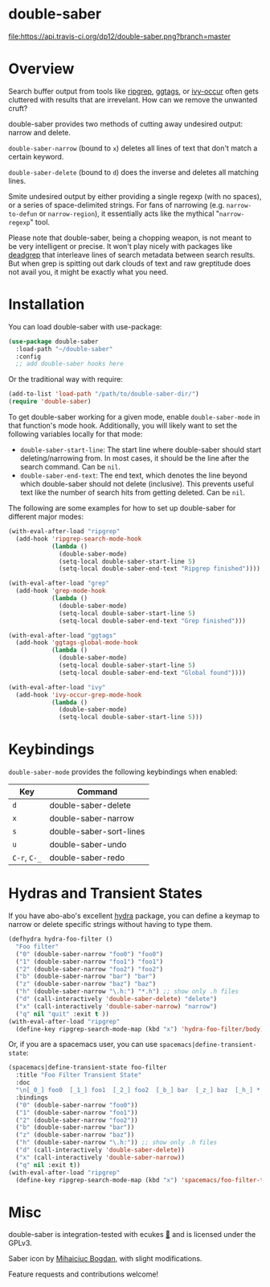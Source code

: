 *  [[file:https://i.imgur.com/7axtkyH.png]] double-saber

[[https://travis-ci.org/dp12/double-saber][file:https://api.travis-ci.org/dp12/double-saber.png?branch=master]]
[[http://www.gnu.org/licenses/gpl-3.0.html][file:http://img.shields.io/:license-gpl3-blue.svg]]

* Overview
Search buffer output from tools like [[https://github.com/nlamirault/ripgrep.el][ripgrep]], [[https://github.com/leoliu/ggtags][ggtags]], or [[https://oremacs.com/2015/11/04/ivy-occur/][ivy-occur]] often gets cluttered with results that are irrevelant. How can we remove the unwanted cruft?

double-saber provides two methods of cutting away undesired output: narrow and delete.

=double-saber-narrow= (bound to =x=) deletes all lines of text that don't match a certain keyword.

=double-saber-delete= (bound to =d=) does the inverse and deletes all matching lines.

[[file:double-saber.gif]]

Smite undesired output by either providing a single regexp (with no spaces), or a series of space-delimited strings. For fans of narrowing (e.g. =narrow-to-defun= or =narrow-region=), it essentially acts like the mythical "=narrow-regexp=" tool.

Please note that double-saber, being a chopping weapon, is not meant to be very intelligent or precise. It won't play nicely with packages like [[https://github.com/Wilfred/deadgrep][deadgrep]] that interleave lines of search metadata between search results. But when grep is spitting out dark clouds of text and raw greptitude does not avail you, it might be exactly what you need.
* Installation
You can load double-saber with use-package:
#+begin_src emacs-lisp
  (use-package double-saber
    :load-path "~/double-saber"
    :config
    ;; add double-saber hooks here
#+end_src

Or the traditional way with require:
#+begin_src emacs-lisp
  (add-to-list 'load-path "/path/to/double-saber-dir/")
  (require 'double-saber)
#+end_src

To get double-saber working for a given mode, enable =double-saber-mode= in that function's mode hook. Additionally, you will likely want to set the following variables locally for that mode: 
- =double-saber-start-line=: The start line where double-saber should start deleting/narrowing from. In most cases, it should be the line after the search command. Can be =nil=.
- =double-saber-end-text=: The end text, which denotes the line beyond which double-saber should not delete (inclusive). This prevents useful text like the number of search hits from getting deleted. Can be =nil=.


The following are some examples for how to set up double-saber for different major modes:
#+begin_src emacs-lisp
(with-eval-after-load "ripgrep"
  (add-hook 'ripgrep-search-mode-hook
            (lambda ()
              (double-saber-mode)
              (setq-local double-saber-start-line 5)
              (setq-local double-saber-end-text "Ripgrep finished"))))

(with-eval-after-load "grep"
  (add-hook 'grep-mode-hook
            (lambda ()
              (double-saber-mode)
              (setq-local double-saber-start-line 5)
              (setq-local double-saber-end-text "Grep finished")))

(with-eval-after-load "ggtags"
  (add-hook 'ggtags-global-mode-hook
            (lambda ()
              (double-saber-mode)
              (setq-local double-saber-start-line 5)
              (setq-local double-saber-end-text "Global found"))))

(with-eval-after-load "ivy"
  (add-hook 'ivy-occur-grep-mode-hook
            (lambda ()
              (double-saber-mode)
              (setq-local double-saber-start-line 5)))
#+end_src
* Keybindings
=double-saber-mode= provides the following keybindings when enabled:
| Key          | Command                 |
|--------------+-------------------------|
| =d=          | double-saber-delete     |
| =x=          | double-saber-narrow     |
| =s=          | double-saber-sort-lines |
| =u=          | double-saber-undo       |
| =C-r=, =C-_= | double-saber-redo       |
* Hydras and Transient States
If you have abo-abo's excellent [[https://github.com/abo-abo/hydra][hydra]] package, you can define a keymap to narrow or delete specific strings without having to type them.
#+begin_src emacs-lisp
  (defhydra hydra-foo-filter ()
    "Foo filter"
    ("0" (double-saber-narrow "foo0") "foo0")
    ("1" (double-saber-narrow "foo1") "foo1")
    ("2" (double-saber-narrow "foo2") "foo2")
    ("b" (double-saber-narrow "bar") "bar")
    ("z" (double-saber-narrow "baz") "baz")
    ("h" (double-saber-narrow "\.h:") "*.h") ;; show only .h files
    ("d" (call-interactively 'double-saber-delete) "delete")
    ("x" (call-interactively 'double-saber-narrow) "narrow")
    ("q" nil "quit" :exit t ))
  (with-eval-after-load "ripgrep"
    (define-key ripgrep-search-mode-map (kbd "x") 'hydra-foo-filter/body))
#+end_src

Or, if you are a spacemacs user, you can use =spacemacs|define-transient-state=:
#+begin_src emacs-lisp
  (spacemacs|define-transient-state foo-filter
    :title "Foo Filter Transient State"
    :doc
    "\n[_0_] foo0  [_1_] foo1  [_2_] foo2  [_b_] bar  [_z_] baz  [_h_] *.h  [_d_] delete  [_x_] narrow  [_q_] quit"
    :bindings
    ("0" (double-saber-narrow "foo0"))
    ("1" (double-saber-narrow "foo1"))
    ("2" (double-saber-narrow "foo2"))
    ("b" (double-saber-narrow "bar"))
    ("z" (double-saber-narrow "baz"))
    ("h" (double-saber-narrow "\.h:")) ;; show only .h files
    ("d" (call-interactively 'double-saber-delete))
    ("x" (call-interactively 'double-saber-narrow))
    ("q" nil :exit t))
  (with-eval-after-load "ripgrep"
    (define-key ripgrep-search-mode-map (kbd "x") 'spacemacs/foo-filter-transient-state/body))
#+end_src
* Misc
double-saber is integration-tested with ecukes [[https://github.com/ecukes/ecukes][🥒]] and is licensed under the GPLv3.

Saber icon by [[http://bogo-d.deviantart.com][Mihaiciuc Bogdan]], with slight modifications.

Feature requests and contributions welcome!

